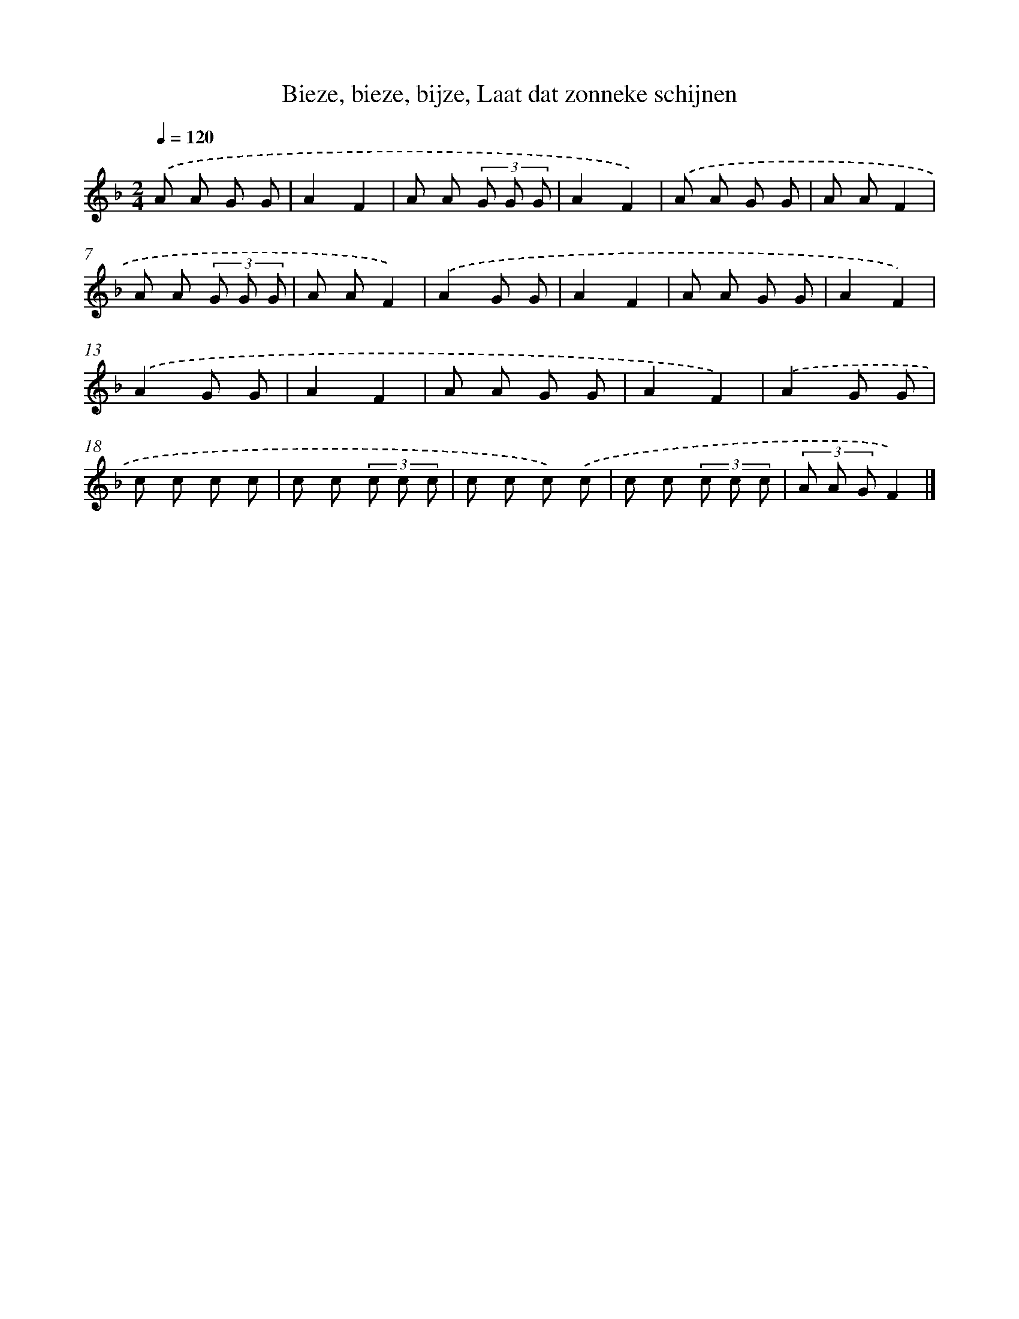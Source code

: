 X: 9792
T: Bieze, bieze, bijze, Laat dat zonneke schijnen
%%abc-version 2.0
%%abcx-abcm2ps-target-version 5.9.1 (29 Sep 2008)
%%abc-creator hum2abc beta
%%abcx-conversion-date 2018/11/01 14:36:59
%%humdrum-veritas 2733998146
%%humdrum-veritas-data 3626092679
%%continueall 1
%%barnumbers 0
L: 1/8
M: 2/4
Q: 1/4=120
K: F clef=treble
.('A A G G |
A2F2 |
A A (3G G G |
A2F2) |
.('A A G G |
A AF2 |
A A (3G G G |
A AF2) |
.('A2G G |
A2F2 |
A A G G |
A2F2) |
.('A2G G |
A2F2 |
A A G G |
A2F2) |
.('A2G G |
c c c c |
c c (3c c c |
c c c) .('c |
c c (3c c c |
(3A A GF2) |]
